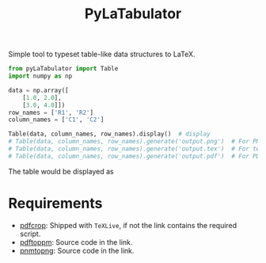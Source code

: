 #+TITLE: PyLaTabulator

Simple tool to typeset table-like data structures to LaTeX.

#+BEGIN_SRC python
from pyLaTabulator import Table
import numpy as np

data = np.array([
    [1.0, 2.0],
    [3.0, 4.0]])
row_names = ['R1', 'R2']
column_names = ['C1', 'C2']

Table(data, column_names, row_names).display()  # display
# Table(data, column_names, row_names).generate('output.png')  # For PNG
# Table(data, column_names, row_names).generate('output.tex')  # For tex
# Table(data, column_names, row_names).generate('output.pdf')  # For PDF
#+END_SRC

The table would be displayed as

[[file:examples/output/display.png]]

* Requirements
- [[https://www.ctan.org/pkg/pdfcrop?lang=en][pdfcrop]]: Shipped with =TeXLive=, if not the link contains the required script.
- [[https://poppler.freedesktop.org/][pdftoppm]]: Source code in the link.
- [[http://www.schaik.com/png/pnmtopng.html][pnmtopng]]: Source code in the link.
